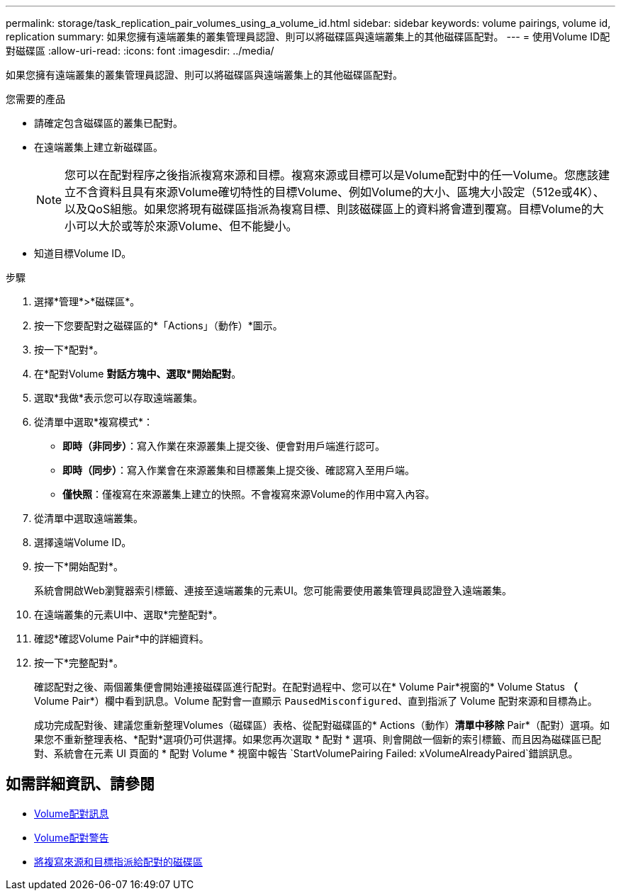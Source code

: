 ---
permalink: storage/task_replication_pair_volumes_using_a_volume_id.html 
sidebar: sidebar 
keywords: volume pairings, volume id, replication 
summary: 如果您擁有遠端叢集的叢集管理員認證、則可以將磁碟區與遠端叢集上的其他磁碟區配對。 
---
= 使用Volume ID配對磁碟區
:allow-uri-read: 
:icons: font
:imagesdir: ../media/


[role="lead"]
如果您擁有遠端叢集的叢集管理員認證、則可以將磁碟區與遠端叢集上的其他磁碟區配對。

.您需要的產品
* 請確定包含磁碟區的叢集已配對。
* 在遠端叢集上建立新磁碟區。
+

NOTE: 您可以在配對程序之後指派複寫來源和目標。複寫來源或目標可以是Volume配對中的任一Volume。您應該建立不含資料且具有來源Volume確切特性的目標Volume、例如Volume的大小、區塊大小設定（512e或4K）、以及QoS組態。如果您將現有磁碟區指派為複寫目標、則該磁碟區上的資料將會遭到覆寫。目標Volume的大小可以大於或等於來源Volume、但不能變小。

* 知道目標Volume ID。


.步驟
. 選擇*管理*>*磁碟區*。
. 按一下您要配對之磁碟區的*「Actions」（動作）*圖示。
. 按一下*配對*。
. 在*配對Volume *對話方塊中、選取*開始配對*。
. 選取*我做*表示您可以存取遠端叢集。
. 從清單中選取*複寫模式*：
+
** *即時（非同步）*：寫入作業在來源叢集上提交後、便會對用戶端進行認可。
** *即時（同步）*：寫入作業會在來源叢集和目標叢集上提交後、確認寫入至用戶端。
** *僅快照*：僅複寫在來源叢集上建立的快照。不會複寫來源Volume的作用中寫入內容。


. 從清單中選取遠端叢集。
. 選擇遠端Volume ID。
. 按一下*開始配對*。
+
系統會開啟Web瀏覽器索引標籤、連接至遠端叢集的元素UI。您可能需要使用叢集管理員認證登入遠端叢集。

. 在遠端叢集的元素UI中、選取*完整配對*。
. 確認*確認Volume Pair*中的詳細資料。
. 按一下*完整配對*。
+
確認配對之後、兩個叢集便會開始連接磁碟區進行配對。在配對過程中、您可以在* Volume Pair*視窗的* Volume Status *（* Volume Pair*）欄中看到訊息。Volume 配對會一直顯示 `PausedMisconfigured`、直到指派了 Volume 配對來源和目標為止。

+
成功完成配對後、建議您重新整理Volumes（磁碟區）表格、從配對磁碟區的* Actions（動作）*清單中移除* Pair*（配對）選項。如果您不重新整理表格、*配對*選項仍可供選擇。如果您再次選取 * 配對 * 選項、則會開啟一個新的索引標籤、而且因為磁碟區已配對、系統會在元素 UI 頁面的 * 配對 Volume * 視窗中報告 `StartVolumePairing Failed: xVolumeAlreadyPaired`錯誤訊息。





== 如需詳細資訊、請參閱

* xref:reference_replication_volume_pairing_messages.adoc[Volume配對訊息]
* xref:reference_replication_volume_pairing_warnings.adoc[Volume配對警告]
* xref:task_replication_assign_replication_source_and_target_to_paired_volumes.adoc[將複寫來源和目標指派給配對的磁碟區]

